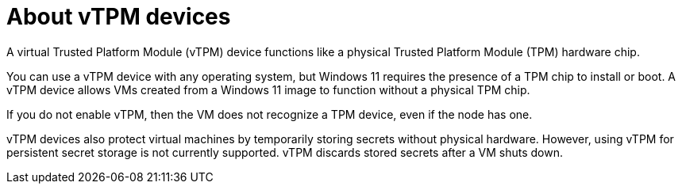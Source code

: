 // Module included in the following assemblies:
//
// * virt/virtual_machines/virt-using-vtpm-devices.adoc

:_content-type: CONCEPT
[id="virt-about-vtpm-devices_{context}"]
= About vTPM devices

A virtual Trusted Platform Module (vTPM) device functions like a
physical Trusted Platform Module (TPM) hardware chip.

You can use a vTPM device with any operating system, but Windows 11 requires
the presence of a TPM chip to install or boot. A vTPM device allows VMs created
from a Windows 11 image to function without a physical TPM chip.

If you do not enable vTPM, then the VM does not recognize a TPM device, even if
the node has one.

vTPM devices also protect virtual machines by temporarily storing secrets
without physical hardware. However, using vTPM for persistent secret storage is
not currently supported. vTPM discards stored secrets after a VM shuts down.
